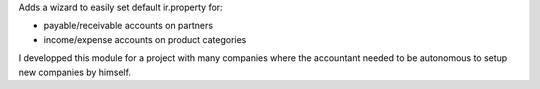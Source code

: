 Adds a wizard to easily set default ir.property for:

* payable/receivable accounts on partners
* income/expense accounts on product categories

I developped this module for a project with many companies where the accountant needed
to be autonomous to setup new companies by himself.
